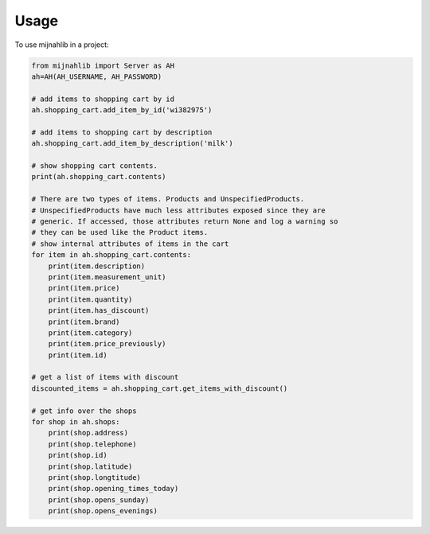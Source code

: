 =====
Usage
=====

To use mijnahlib in a project:

.. code-block:: python

    from mijnahlib import Server as AH
    ah=AH(AH_USERNAME, AH_PASSWORD)

    # add items to shopping cart by id
    ah.shopping_cart.add_item_by_id('wi382975')

    # add items to shopping cart by description
    ah.shopping_cart.add_item_by_description('milk')

    # show shopping cart contents.
    print(ah.shopping_cart.contents)

    # There are two types of items. Products and UnspecifiedProducts.
    # UnspecifiedProducts have much less attributes exposed since they are
    # generic. If accessed, those attributes return None and log a warning so
    # they can be used like the Product items.
    # show internal attributes of items in the cart
    for item in ah.shopping_cart.contents:
        print(item.description)
        print(item.measurement_unit)
        print(item.price)
        print(item.quantity)
        print(item.has_discount)
        print(item.brand)
        print(item.category)
        print(item.price_previously)
        print(item.id)

    # get a list of items with discount
    discounted_items = ah.shopping_cart.get_items_with_discount()

    # get info over the shops
    for shop in ah.shops:
        print(shop.address)
        print(shop.telephone)
        print(shop.id)
        print(shop.latitude)
        print(shop.longtitude)
        print(shop.opening_times_today)
        print(shop.opens_sunday)
        print(shop.opens_evenings)

